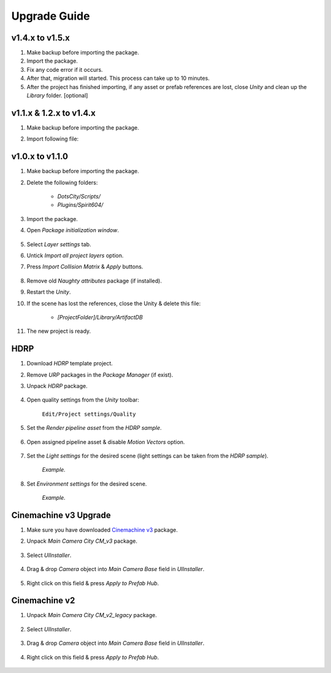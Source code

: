 .. _upgrade:

Upgrade Guide
=====

v1.4.x to v1.5.x
-------------------

#. Make backup before importing the package.
#. Import the package.
#. Fix any code error if it occurs.
#. After that, migration will started. This process can take up to 10 minutes.
#. After the project has finished importing, if any asset or prefab references are lost, close `Unity` and clean up the `Library` folder. [optional]

v1.1.x & 1.2.x to v1.4.x
-------------------

#. Make backup before importing the package.
#. Import following file:

	.. image:: /images/faq/upgrade_v1.4.0.png

v1.0.x to v1.1.0
-------------------

#. Make backup before importing the package.
#. Delete the following folders:

 	* `DotsCity/Scripts/`
	* `Plugins/Spirit604/`
	
#. Import the package.
#. Open `Package initialization window`.

	.. image:: /images/faq/Layers_v_1_1_0_1.png
		:scale: 50%
	
#. Select `Layer settings` tab.
#. Untick `Import all project layers` option.
#. Press `Import Collision Matrix` & `Apply` buttons.

	.. image:: /images/faq/Layers_v_1_1_0_2.png
		:scale: 50%
	
#. Remove old `Naughty attributes` package (if installed).
#. Restart the `Unity`.
#. If the scene has lost the references, close the Unity & delete this file:

	* `[ProjectFolder]/Library/ArtifactDB`
	
#. The new project is ready.

.. _hdrp:

HDRP
-------------------

#. Download `HDRP` template project.
#. Remove `URP` packages in the `Package Manager` (if exist).
#. Unpack `HDRP` package.

	.. image:: /images/faq/HDRP_pack.png
	
#. Open quality settings from the `Unity` toolbar:

	``Edit/Project settings/Quality``

#. Set the `Render pipeline asset` from the `HDRP sample`.

	.. image:: /images/faq/HDRP_quality.png
	
#. Open assigned pipeline asset & disable `Motion Vectors` option.

	.. image:: /images/faq/HDRP_asset.png
	
#. Set the `Light settings` for the desired scene (light settings can be taken from the `HDRP sample`).

	.. image:: /images/faq/HDRP_light.png
	`Example.`

#. Set `Environment settings` for the desired scene.

	.. image:: /images/faq/HDRP_env.png
	`Example.`
	
.. _cinemachineV3:

Cinemachine v3 Upgrade
-------------------

#. Make sure you have downloaded `Cinemachine v3 <https://docs.unity3d.com/Packages/com.unity.cinemachine@3.1/manual/index.html>`_ package.
#. Unpack `Main Camera City CM_v3` package.
	
	.. image:: /images/faq/cmv3_1.png
	
#. Select `UIInstaller`.

	.. image:: /images/faq/cmv3_2.png
	
#. Drag & drop `Camera` object into `Main Camera Base` field in `UIInstaller`.

	.. image:: /images/faq/cmv3_3.png
	
#. Right click on this field & press `Apply to Prefab Hub`.

	.. image:: /images/faq/cmv3_4.png
	
Cinemachine v2
-------------------

#. Unpack `Main Camera City CM_v2_legacy` package.
	
	.. image:: /images/faq/cmv2_1.png
	
#. Select `UIInstaller`.

	.. image:: /images/faq/cmv3_2.png
	
#. Drag & drop `Camera` object into `Main Camera Base` field in `UIInstaller`.

	.. image:: /images/faq/cmv3_3.png
	
#. Right click on this field & press `Apply to Prefab Hub`.

	.. image:: /images/faq/cmv3_4.png